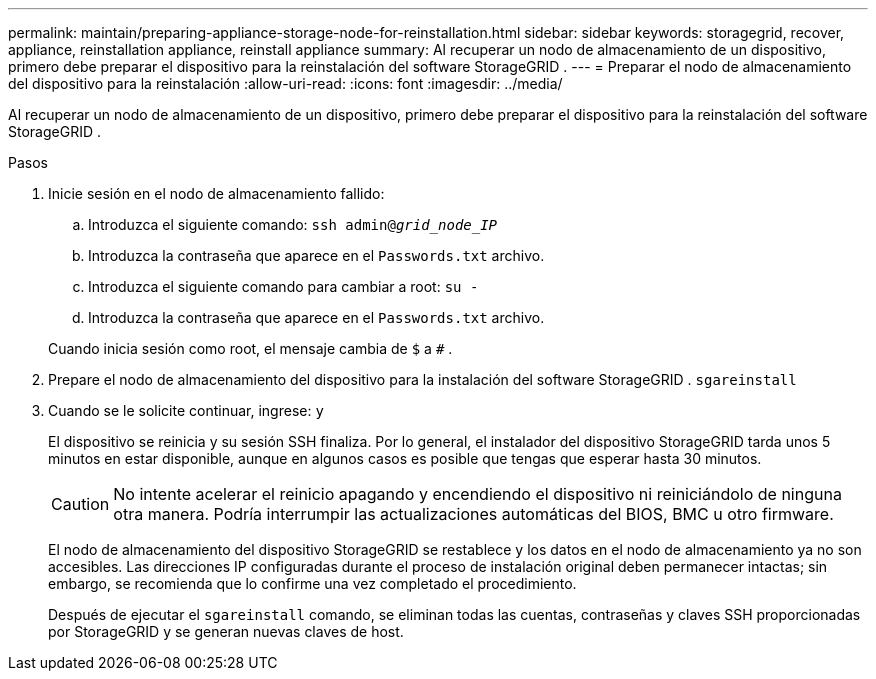 ---
permalink: maintain/preparing-appliance-storage-node-for-reinstallation.html 
sidebar: sidebar 
keywords: storagegrid, recover, appliance, reinstallation appliance, reinstall appliance 
summary: Al recuperar un nodo de almacenamiento de un dispositivo, primero debe preparar el dispositivo para la reinstalación del software StorageGRID . 
---
= Preparar el nodo de almacenamiento del dispositivo para la reinstalación
:allow-uri-read: 
:icons: font
:imagesdir: ../media/


[role="lead"]
Al recuperar un nodo de almacenamiento de un dispositivo, primero debe preparar el dispositivo para la reinstalación del software StorageGRID .

.Pasos
. Inicie sesión en el nodo de almacenamiento fallido:
+
.. Introduzca el siguiente comando: `ssh admin@_grid_node_IP_`
.. Introduzca la contraseña que aparece en el `Passwords.txt` archivo.
.. Introduzca el siguiente comando para cambiar a root: `su -`
.. Introduzca la contraseña que aparece en el `Passwords.txt` archivo.


+
Cuando inicia sesión como root, el mensaje cambia de `$` a `#` .

. Prepare el nodo de almacenamiento del dispositivo para la instalación del software StorageGRID . `sgareinstall`
. Cuando se le solicite continuar, ingrese: `y`
+
El dispositivo se reinicia y su sesión SSH finaliza.  Por lo general, el instalador del dispositivo StorageGRID tarda unos 5 minutos en estar disponible, aunque en algunos casos es posible que tengas que esperar hasta 30 minutos.

+

CAUTION: No intente acelerar el reinicio apagando y encendiendo el dispositivo ni reiniciándolo de ninguna otra manera.  Podría interrumpir las actualizaciones automáticas del BIOS, BMC u otro firmware.

+
El nodo de almacenamiento del dispositivo StorageGRID se restablece y los datos en el nodo de almacenamiento ya no son accesibles.  Las direcciones IP configuradas durante el proceso de instalación original deben permanecer intactas; sin embargo, se recomienda que lo confirme una vez completado el procedimiento.

+
Después de ejecutar el `sgareinstall` comando, se eliminan todas las cuentas, contraseñas y claves SSH proporcionadas por StorageGRID y se generan nuevas claves de host.


